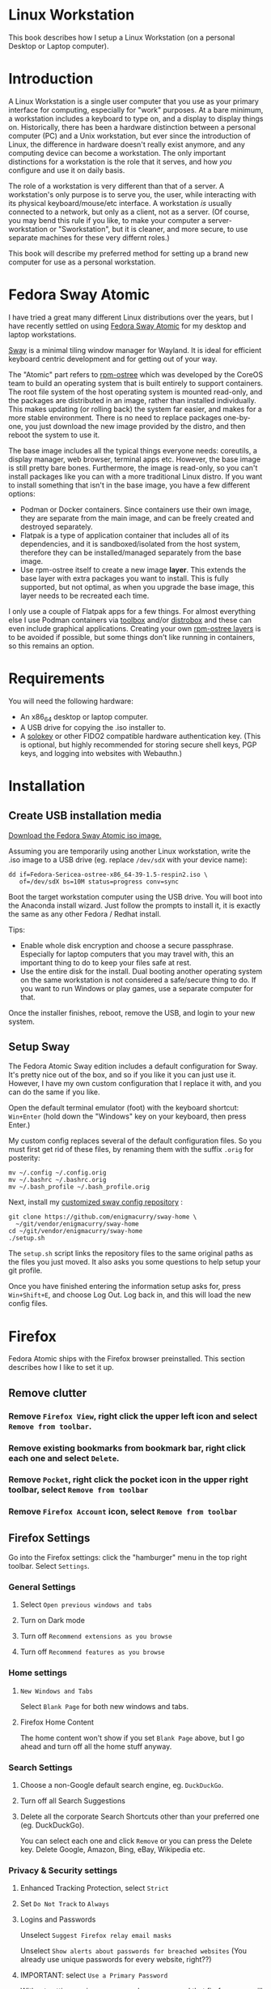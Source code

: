 #+hugo_base_dir: ../hugo
#+hugo_section: /linux-workstation
#+hugo_weight: auto
#+STARTUP: align

* Linux Workstation
:PROPERTIES:
:EXPORT_FILE_NAME: _index
:EXPORT_HUGO_WEIGHT: 190
:END:

This book describes how I setup a Linux Workstation (on a personal
Desktop or Laptop computer).

* Introduction
:PROPERTIES:
:EXPORT_FILE_NAME: introduction
:END:

A Linux Workstation is a single user computer that you use as your
primary interface for computing, especially for "work" purposes. At a
bare minimum, a workstation includes a keyboard to type on, and a
display to display things on. Historically, there has been a hardware
distinction between a personal computer (PC) and a Unix workstation,
but ever since the introduction of Linux, the difference in hardware
doesn't really exist anymore, and any computing device can become a
workstation. The only important distinctions for a workstation is the
role that it serves, and how /you/ configure and use it on daily
basis.

The role of a workstation is very different than that of a server. A
workstation's only purpose is to serve you, the user, while
interacting with its physical keyboard/mouse/etc interface. A
workstation /is/ usually connected to a network, but only as a client,
not as a server. (Of course, you may bend this rule if you like, to
make your computer a server-workstation or "Sworkstation", but it is
cleaner, and more secure, to use separate machines for these very
differnt roles.)

This book will describe my preferred method for setting up a brand new
computer for use as a personal workstation.

* Fedora Sway Atomic
:PROPERTIES:
:EXPORT_FILE_NAME: fedora-sway-atomic
:END:

I have tried a great many different Linux distributions over the
years, but I have recently settled on using [[https://fedoraproject.org/atomic-desktops/sway/][Fedora Sway Atomic]] for my
desktop and laptop workstations.

[[https://github.com/swaywm/sway][Sway]] is a minimal tiling window manager for Wayland. It is ideal for
efficient keyboard centric development and for getting out of your
way.

The "Atomic" part refers to [[https://coreos.github.io/rpm-ostree/][rpm-ostree]] which was developed by the
CoreOS team to build an operating system that is built entirely to
support containers. The root file system of the host operating system
is mounted read-only, and the packages are distributed in an image,
rather than installed individually. This makes updating (or rolling
back) the system far easier, and makes for a more stable environment.
There is no need to replace packages one-by-one, you just download the
new image provided by the distro, and then reboot the system to use
it.

The base image includes all the typical things everyone needs:
coreutils, a display manager, web browser, terminal apps etc. However,
the base image is still pretty bare bones. Furthermore, the image is
read-only, so you can't install packages like you can with a more
traditional Linux distro. If you want to install something that isn't
in the base image, you have a few different options:

 * Podman or Docker containers. Since containers use their own image,
   they are separate from the main image, and can be freely created
   and destroyed separately.
 * Flatpak is a type of application container that includes all of its
   dependencies, and it is sandboxed/isolated from the host system,
   therefore they can be installed/managed separately from the base
   image.
 * Use rpm-ostree itself to create a new image *layer*. This extends
   the base layer with extra packages you want to install. This is
   fully supported, but not optimal, as when you upgrade the base
   image, this layer needs to be recreated each time.

I only use a couple of Flatpak apps for a few things. For almost
everything else I use Podman containers via [[https://docs.fedoraproject.org/en-US/fedora-silverblue/toolbox/][toolbox]] and/or [[https://distrobox.it/][distrobox]]
and these can even include graphical applications. Creating your own
[[https://docs.fedoraproject.org/en-US/iot/adding-layered/][rpm-ostree layers]] is to be avoided if possible, but some things don't
like running in containers, so this remains an option.

* Requirements
:PROPERTIES:
:EXPORT_FILE_NAME: requirements
:END:

You will need the following hardware:

 * An x86_64 desktop or laptop computer.
 * A USB drive for copying the .iso installer to.
 * A [[https://solokeys.com/][solokey]] or other FIDO2 compatible hardware authentication key.
   (This is optional, but highly recommended for storing secure shell
   keys, PGP keys, and logging into websites with Webauthn.)

* Installation
:PROPERTIES:
:EXPORT_FILE_NAME: install
:END:

** Create USB installation media

[[https://fedoraproject.org/atomic-desktops/sway/download][Download the Fedora Sway Atomic iso image.]]

Assuming you are temporarily using another Linux workstation, write
the .iso image to a USB drive (eg. replace ~/dev/sdX~ with your device name):

: dd if=Fedora-Sericea-ostree-x86_64-39-1.5-respin2.iso \
:    of=/dev/sdX bs=10M status=progress conv=sync

Boot the target workstation computer using the USB drive. You will
boot into the Anaconda install wizard. Just follow the prompts to
install it, it is exactly the same as any other Fedora / Redhat
install.

Tips:

 * Enable whole disk encryption and choose a secure passphrase.
   Especially for laptop computers that you may travel with, this an
   important thing to do to keep your files safe at rest.
 * Use the entire disk for the install. Dual booting another operating
   system on the same workstation is not considered a safe/secure
   thing to do. If you want to run Windows or play games, use a
   separate computer for that.

Once the installer finishes, reboot, remove the USB, and login to your
new system.

** Setup Sway

The Fedora Atomic Sway edition includes a default configuration for
Sway. It's pretty nice out of the box, and so if you like it you can
just use it. However, I have my own custom configuration that I
replace it with, and you can do the same if you like.

Open the default terminal emulator (foot) with the keyboard shortcut:
=Win+Enter= (hold down the "Windows" key on your keyboard, then press
Enter.)

My custom config replaces several of the default configuration files.
So you must first get rid of these files, by renaming them with the
suffix =.orig= for posterity:

: mv ~/.config ~/.config.orig
: mv ~/.bashrc ~/.bashrc.orig
: mv ~/.bash_profile ~/.bash_profile.orig

Next, install my [[https://github.com/enigmacurry/sway-home][customized sway config repository]] :

: git clone https://github.com/enigmacurry/sway-home \
:   ~/git/vendor/enigmacurry/sway-home
: cd ~/git/vendor/enigmacurry/sway-home
: ./setup.sh

The =setup.sh= script links the repository files to the same original
paths as the files you just moved. It also asks you some questions to
help setup your git profile.

Once you have finished entering the information setup asks for, press
=Win+Shift+E=, and choose Log Out. Log back in, and this will load the
new config files.

* Firefox
:PROPERTIES:
:EXPORT_FILE_NAME: firefox
:END:

Fedora Atomic ships with the Firefox browser preinstalled. This
section describes how I like to set it up.

** Remove clutter

*** Remove =Firefox View=, right click the upper left icon and select =Remove from toolbar=.

*** Remove existing bookmarks from bookmark bar, right click each one and select =Delete=.

*** Remove =Pocket=, right click the pocket icon in the upper right toolbar, select =Remove from toolbar=

*** Remove =Firefox Account= icon, select =Remove from toolbar=

** Firefox Settings

Go into the Firefox settings: click the "hamburger" menu in the top
right toolbar. Select =Settings=.

*** General Settings

**** Select =Open previous windows and tabs=

**** Turn on Dark mode

**** Turn off =Recommend extensions as you browse=

**** Turn off =Recommend features as you browse=

*** Home settings

**** =New Windows and Tabs=

Select =Blank Page= for both new windows and tabs.

**** Firefox Home Content

The home content won't show if you set =Blank Page= above, but I go
ahead and turn off all the home stuff anyway.


*** Search Settings

**** Choose a non-Google default search engine, eg. =DuckDuckGo=.

**** Turn off all Search Suggestions

**** Delete all the corporate Search Shortcuts other than your preferred one (eg. DuckDuckGo).

You can select each one and click =Remove= or you can press the Delete
key. Delete Google, Amazon, Bing, eBay, Wikipedia etc.

*** Privacy & Security settings

**** Enhanced Tracking Protection, select =Strict=

**** Set =Do Not Track= to =Always=

**** Logins and Passwords

Unselect =Suggest Firefox relay email masks=

Unselect =Show alerts about passwords for breached websites= (You
already use unique passwords for every website, right??)

**** IMPORTANT: select =Use a Primary Password=

Without setting a primary password, any password that firefox saves
will be **unencrypted**! You must set a primary (master) password, and
you will need to type it in each time you restart your browser, to
unlock the password manager.

**** Address Bar - Firefox Suggest

Unselect =Search engines=

Unselect =Suggestions from the web=

Unselect =Suggestions from sponsors=


**** Firefox Data Collection and Use

Unselect everything here.


**** HTTPs-Only mode

Choose =Enable HTTPS-Only Mode in all windows=

**** DNS over HTTPS

Especially if you use a portable laptop, or connect to various WiFi
access points, you should choose =Max Protection=.


** Extensions and Themes

From the Settings menu, near the bottom, click =Extensions & Themes=.

*** Themes

Choose a theme you like. For example, click =Dark= and then click =Enable=.

*** Extensions

Go to [[https://addons.mozilla.org][addons.mozilla.org]] and install the following extensions:

[[https://addons.mozilla.org/en-US/firefox/addon/darkreader/][Dark Reader]]

Dark reader makes all sites darker, and you can customize each site by
clicking on the Dark Reader extension in the menu bar.

[[https://addons.mozilla.org/en-US/firefox/addon/ublock-origin][Ublock Origin]]

Disables almost all ads on all websites. There's not much to configure
here, it basically works out of the box. However, you can customize it
per site if you want to enable ads on certain pages.

[[https://addons.mozilla.org/en-US/firefox/addon/noscript][NoScript]]

By default, all sites will have javascript disabled. On each site you
trust, you can customize the javascript availability by clicking the
NoScript extension in the menu bar.

[[https://addons.mozilla.org/en-US/firefox/addon/vimium-ff/][Vimium]]

Once vimium is installed, click the icon in the menu bar and click
=Enable all hosts permission=.

[[https://addons.mozilla.org/en-US/firefox/addon/multi-account-containers/][Firefox Multi-Account Containers]]

Read about [[https://support.mozilla.org/en-US/kb/containers][how to use Firefox Containers]]. Configure sites you trust to
open in specific containers, that way you can save your cookies per
container. By default, new sites will always open in temporary ones,
and so when you close your browser all the cookies for that site
disappears.


* Emacs
:PROPERTIES:
:EXPORT_FILE_NAME: emacs-on-fedora
:END:

Emacs is my long time favorite code editor IDE. Because Sway runs on
Wayland, you'll want to install the Wayland (pgtk) version of Emacs.

In Fedora 40 onwards, the Wayland (pgtk) version is the default. For
Fedora 39, [[https://copr.fedorainfracloud.org/coprs/enigm-a/emacs-pgtk-nativecomp][you can use this COPR]] (a COPR is to Fedora what PPA is to
Ubuntu and what AUR is to Arch Linux), which includes a custom build
for Wayland (pgtk).

** Install Emacs

To enable this, you need to be running your dev toolbox:

: toolbox enter dev

Once the toolbox is running, enabled the COPR:

: sudo dnf copr enable enigm-a/emacs-pgtk-nativecomp


** Install dependencies

Most Emacs packages are written in Emacs Lisp, and therefore have no
external dependencies. The one exception is for Vterm terminal
support, which requires compiling a C library (libvterm). This
compilation can be done automatically by Emacs, but it requires you
have some tools preinstalled:

 * CMake
 * libtool

Install the dependencies inside the toolbox:

: sudo dnf install cmake libtool

** Remove any existing Emacs config

Assuming you want to use my Emacs config, you need to delete any
existing config you already have. Also note that Emacs creates a
default config the first time it runs, so if you started Emacs
already, you may have a config and not even know it.

Here's how to remove the existing Emacs config:

: rm ~/.emacs ~/.emacs.d

** Install my Emacs config

[[https://github.com/EnigmaCurry/emacs][My Emacs config is on github]]. Install it with the following script:

: REMOTE=git@github.com:EnigmaCurry/emacs.git
: REPO=${HOME}/git/vendor/enigmacurry/emacs
: BRANCH=straight
: 
: (set -e
: test -d ~/.emacs.d && (echo "~/.emacs.d already exists. Aborting install." && exit 1)
: test -d ${REPO} || git clone -b ${BRANCH} ${REMOTE} ${REPO}
: mkdir ~/.emacs.d && ls -1 ${REPO}/*.el | xargs -iXX ln -s XX ~/.emacs.d
: mkdir ~/.emacs.d/straight && ln -s ${REPO}/straight-versions ~/.emacs.d/straight/versions
: ln -s ${REPO}/snippets ~/.emacs.d/snippets
: )

** Start Emacs to finish the installation

The first time Emacs starts, it will install all of the dependencies
listed in the main config file =~/.emacs.d/init.el=.

Run:

: emacs

Wait for everything to install. You may see a blank screen for up to
10 minutes, but you should see some minimal information of the
progress in the bottom minibuffer.

If it gets stuck at any point, quit and restart it, and it should
continue where it left off. If you get any error message, you may want
to start Emacs again with debug mode turned on:

: emacs --debug-init

This will usually give you a more verbose error message which can be
helpful in debugging the startup.


** Read the README for my config

More notes are available in the [[https://github.com/EnigmaCurry/emacs#readme][README]].
